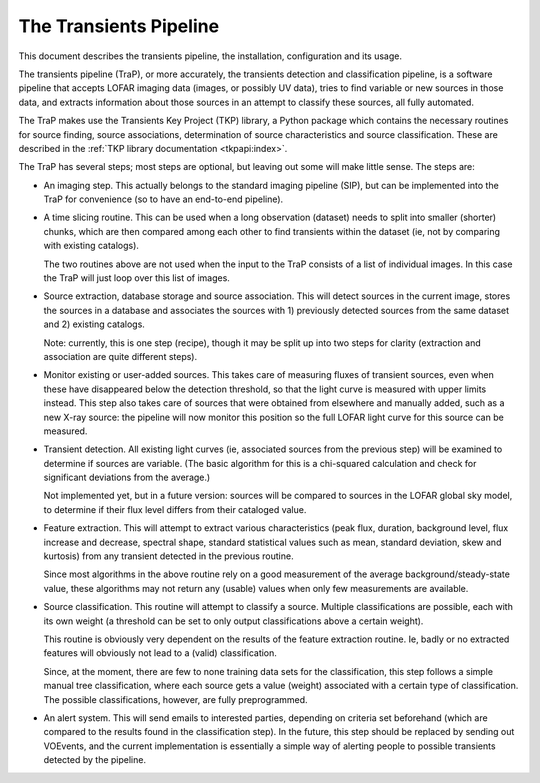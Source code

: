 +++++++++++++++++++++++
The Transients Pipeline
+++++++++++++++++++++++

This document describes the transients pipeline, the installation,
configuration and its usage.

The transients pipeline (TraP), or more accurately, the transients
detection and classification pipeline, is a software pipeline that
accepts LOFAR imaging data (images, or possibly UV data), tries to
find variable or new sources in those data, and extracts information
about those sources in an attempt to classify these sources, all fully
automated.

The TraP makes use the Transients Key Project (TKP) library, a Python
package which contains the necessary routines for source finding,
source associations, determination of source characteristics and
source classification. These are described in the :ref:`TKP library
documentation <tkpapi:index>`.


The TraP has several steps; most steps are optional, but leaving out
some will make little sense. The steps are:

- An imaging step. This actually belongs to the standard
  imaging pipeline (SIP), but can be implemented into the TraP for
  convenience (so to have an end-to-end pipeline).

- A time slicing routine. This can be used when a long observation
  (dataset) needs to split into smaller (shorter) chunks, which are
  then compared among each other to find transients within the dataset
  (ie, not by comparing with existing catalogs).

  The two routines above are not used when the input to the TraP
  consists of a list of individual images. In this case the TraP will
  just loop over this list of images.


- Source extraction, database storage and source association. This
  will detect sources in the current image, stores the sources in a
  database and associates the sources with 1) previously detected
  sources from the same dataset and 2) existing catalogs.

  Note: currently, this is one step (recipe), though it may be split
  up into two steps for clarity (extraction and association are quite
  different steps).

- Monitor existing or user-added sources. This takes care of measuring fluxes
  of transient sources, even when these have disappeared below the detection
  threshold, so that the light curve is measured with upper limits instead.
  This step also takes care of sources that were obtained from elsewhere and
  manually added, such as a new X-ray source: the pipeline will now monitor
  this position so the full LOFAR light curve for this source can be measured.
  
- Transient detection. All existing light curves (ie, associated sources from
  the previous step) will be examined to determine if sources are variable.
  (The basic algorithm for this is a chi-squared calculation and check for
  significant deviations from the average.)

  Not implemented yet, but in a future version: sources will be
  compared to sources in the LOFAR global sky model, to determine if their flux
  level differs from their cataloged value.

- Feature extraction. This will attempt to extract various
  characteristics (peak flux, duration, background level, flux
  increase and decrease, spectral shape, standard statistical values
  such as mean, standard deviation, skew and kurtosis) from any
  transient detected in the previous routine.

  Since most algorithms in the above routine rely on a good
  measurement of the average background/steady-state value, these
  algorithms may not return any (usable) values when only few
  measurements are available.

- Source classification. This routine will attempt to classify a
  source. Multiple classifications are possible, each with its own
  weight (a threshold can be set to only output classifications above
  a certain weight).

  This routine is obviously very dependent on the results of the feature
  extraction routine. Ie, badly or no extracted features will
  obviously not lead to a (valid) classification. 

  Since, at the moment, there are few to none training data sets for
  the classification, this step follows a simple manual tree
  classification, where each source gets a value (weight) associated
  with a certain type of classification. The possible classifications,
  however, are fully preprogrammed.

- An alert system. This will send emails to interested parties, depending on
  criteria set beforehand (which are compared to the results found in the
  classification step). In the future, this step should be replaced by sending
  out VOEvents, and the current implementation is essentially a simple way of
  alerting people to possible transients detected by the pipeline.

